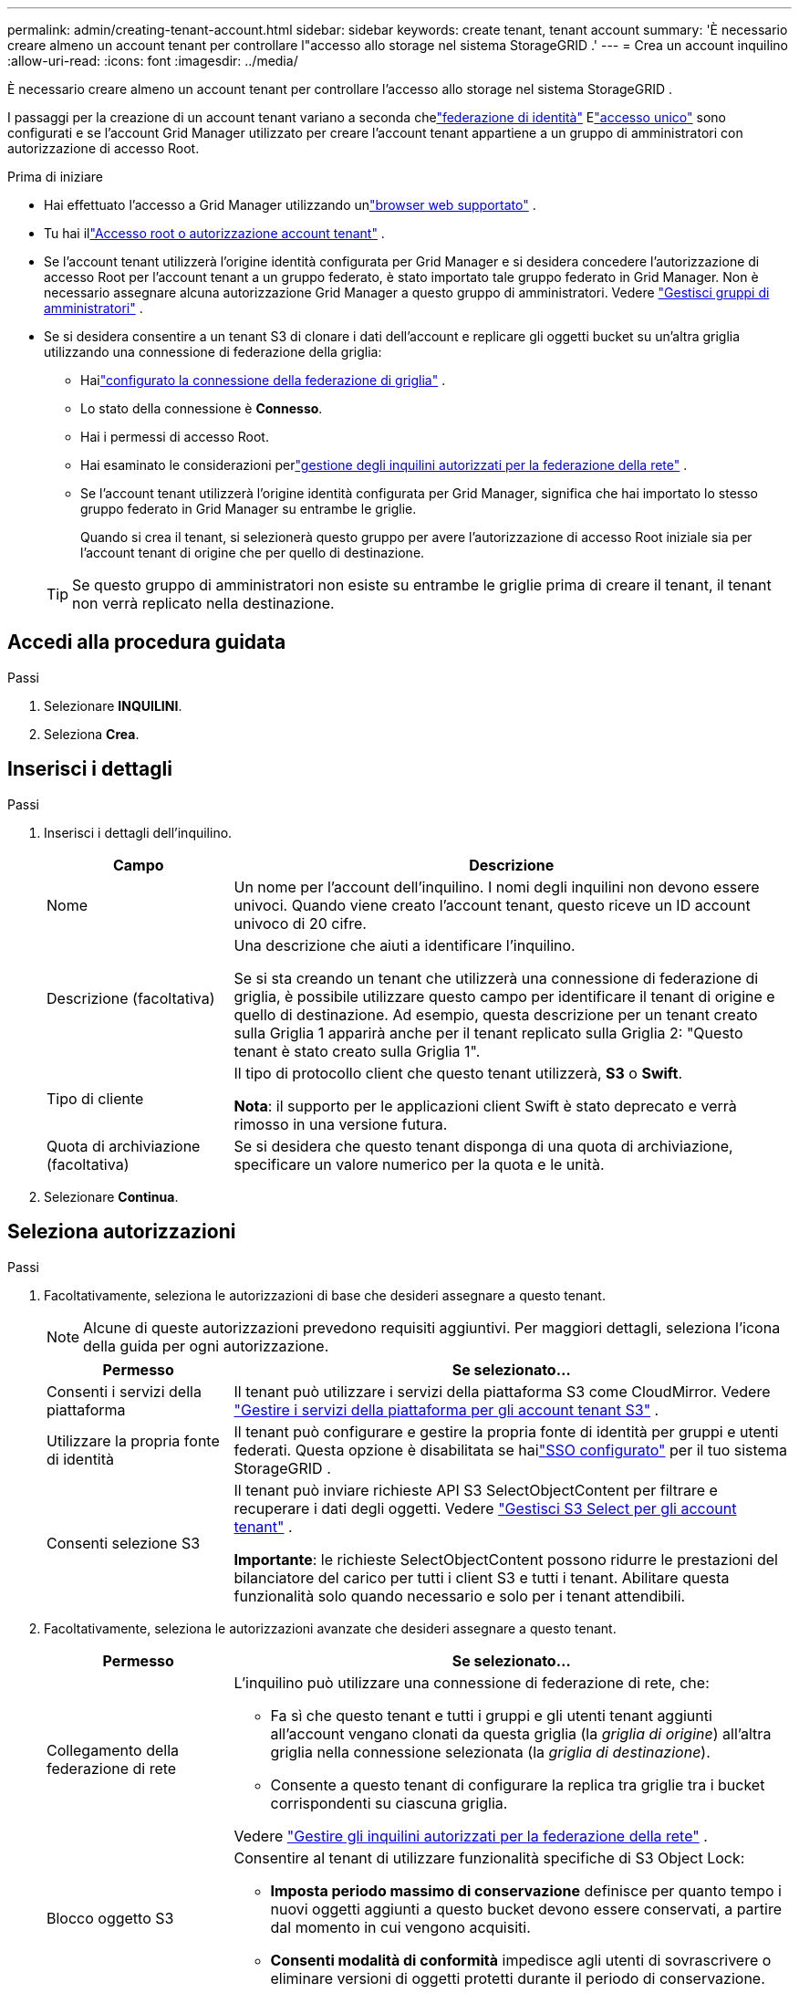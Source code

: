---
permalink: admin/creating-tenant-account.html 
sidebar: sidebar 
keywords: create tenant, tenant account 
summary: 'È necessario creare almeno un account tenant per controllare l"accesso allo storage nel sistema StorageGRID .' 
---
= Crea un account inquilino
:allow-uri-read: 
:icons: font
:imagesdir: ../media/


[role="lead"]
È necessario creare almeno un account tenant per controllare l'accesso allo storage nel sistema StorageGRID .

I passaggi per la creazione di un account tenant variano a seconda chelink:using-identity-federation.html["federazione di identità"] Elink:configuring-sso.html["accesso unico"] sono configurati e se l'account Grid Manager utilizzato per creare l'account tenant appartiene a un gruppo di amministratori con autorizzazione di accesso Root.

.Prima di iniziare
* Hai effettuato l'accesso a Grid Manager utilizzando unlink:../admin/web-browser-requirements.html["browser web supportato"] .
* Tu hai illink:admin-group-permissions.html["Accesso root o autorizzazione account tenant"] .
* Se l'account tenant utilizzerà l'origine identità configurata per Grid Manager e si desidera concedere l'autorizzazione di accesso Root per l'account tenant a un gruppo federato, è stato importato tale gruppo federato in Grid Manager.  Non è necessario assegnare alcuna autorizzazione Grid Manager a questo gruppo di amministratori. Vedere link:managing-admin-groups.html["Gestisci gruppi di amministratori"] .
* Se si desidera consentire a un tenant S3 di clonare i dati dell'account e replicare gli oggetti bucket su un'altra griglia utilizzando una connessione di federazione della griglia:
+
** Hailink:grid-federation-create-connection.html["configurato la connessione della federazione di griglia"] .
** Lo stato della connessione è *Connesso*.
** Hai i permessi di accesso Root.
** Hai esaminato le considerazioni perlink:grid-federation-manage-tenants.html["gestione degli inquilini autorizzati per la federazione della rete"] .
** Se l'account tenant utilizzerà l'origine identità configurata per Grid Manager, significa che hai importato lo stesso gruppo federato in Grid Manager su entrambe le griglie.
+
Quando si crea il tenant, si selezionerà questo gruppo per avere l'autorizzazione di accesso Root iniziale sia per l'account tenant di origine che per quello di destinazione.

+

TIP: Se questo gruppo di amministratori non esiste su entrambe le griglie prima di creare il tenant, il tenant non verrà replicato nella destinazione.







== Accedi alla procedura guidata

.Passi
. Selezionare *INQUILINI*.
. Seleziona *Crea*.




== Inserisci i dettagli

.Passi
. Inserisci i dettagli dell'inquilino.
+
[cols="1a,3a"]
|===
| Campo | Descrizione 


 a| 
Nome
 a| 
Un nome per l'account dell'inquilino.  I nomi degli inquilini non devono essere univoci.  Quando viene creato l'account tenant, questo riceve un ID account univoco di 20 cifre.



 a| 
Descrizione (facoltativa)
 a| 
Una descrizione che aiuti a identificare l'inquilino.

Se si sta creando un tenant che utilizzerà una connessione di federazione di griglia, è possibile utilizzare questo campo per identificare il tenant di origine e quello di destinazione.  Ad esempio, questa descrizione per un tenant creato sulla Griglia 1 apparirà anche per il tenant replicato sulla Griglia 2: "Questo tenant è stato creato sulla Griglia 1".



 a| 
Tipo di cliente
 a| 
Il tipo di protocollo client che questo tenant utilizzerà, *S3* o *Swift*.

*Nota*: il supporto per le applicazioni client Swift è stato deprecato e verrà rimosso in una versione futura.



 a| 
Quota di archiviazione (facoltativa)
 a| 
Se si desidera che questo tenant disponga di una quota di archiviazione, specificare un valore numerico per la quota e le unità.

|===
. Selezionare *Continua*.




== [[admin-tenant-select-permissions]]Seleziona autorizzazioni

.Passi
. Facoltativamente, seleziona le autorizzazioni di base che desideri assegnare a questo tenant.
+

NOTE: Alcune di queste autorizzazioni prevedono requisiti aggiuntivi.  Per maggiori dettagli, seleziona l'icona della guida per ogni autorizzazione.

+
[cols="1a,3a"]
|===
| Permesso | Se selezionato... 


 a| 
Consenti i servizi della piattaforma
 a| 
Il tenant può utilizzare i servizi della piattaforma S3 come CloudMirror. Vedere link:../admin/manage-platform-services-for-tenants.html["Gestire i servizi della piattaforma per gli account tenant S3"] .



 a| 
Utilizzare la propria fonte di identità
 a| 
Il tenant può configurare e gestire la propria fonte di identità per gruppi e utenti federati. Questa opzione è disabilitata se hailink:../admin/configuring-sso.html["SSO configurato"] per il tuo sistema StorageGRID .



 a| 
Consenti selezione S3
 a| 
Il tenant può inviare richieste API S3 SelectObjectContent per filtrare e recuperare i dati degli oggetti. Vedere link:../admin/manage-s3-select-for-tenant-accounts.html["Gestisci S3 Select per gli account tenant"] .

*Importante*: le richieste SelectObjectContent possono ridurre le prestazioni del bilanciatore del carico per tutti i client S3 e tutti i tenant.  Abilitare questa funzionalità solo quando necessario e solo per i tenant attendibili.

|===
. Facoltativamente, seleziona le autorizzazioni avanzate che desideri assegnare a questo tenant.
+
[cols="1a,3a"]
|===
| Permesso | Se selezionato... 


 a| 
Collegamento della federazione di rete
 a| 
L'inquilino può utilizzare una connessione di federazione di rete, che:

** Fa sì che questo tenant e tutti i gruppi e gli utenti tenant aggiunti all'account vengano clonati da questa griglia (la _griglia di origine_) all'altra griglia nella connessione selezionata (la _griglia di destinazione_).
** Consente a questo tenant di configurare la replica tra griglie tra i bucket corrispondenti su ciascuna griglia.


Vedere link:../admin/grid-federation-manage-tenants.html["Gestire gli inquilini autorizzati per la federazione della rete"] .



 a| 
Blocco oggetto S3
 a| 
Consentire al tenant di utilizzare funzionalità specifiche di S3 Object Lock:

** *Imposta periodo massimo di conservazione* definisce per quanto tempo i nuovi oggetti aggiunti a questo bucket devono essere conservati, a partire dal momento in cui vengono acquisiti.
** *Consenti modalità di conformità* impedisce agli utenti di sovrascrivere o eliminare versioni di oggetti protetti durante il periodo di conservazione.


|===
. Selezionare *Continua*.




== Definisci l'accesso root e crea il tenant

.Passi
. Definisci l'accesso root per l'account tenant, a seconda che il tuo sistema StorageGRID utilizzi la federazione delle identità, il Single Sign-On (SSO) o entrambi.
+
[cols="1a,2a"]
|===
| Opzione | Fai questo 


 a| 
Se la federazione delle identità non è abilitata
 a| 
Specificare la password da utilizzare quando si accede al tenant come utente root locale.



 a| 
Se la federazione delle identità è abilitata
 a| 
.. Selezionare un gruppo federato esistente per ottenere l'autorizzazione di accesso Root per il tenant.
.. Facoltativamente, specificare la password da utilizzare quando si accede al tenant come utente root locale.




 a| 
Se sono abilitati sia la federazione delle identità che il Single Sign-On (SSO)
 a| 
Selezionare un gruppo federato esistente per ottenere l'autorizzazione di accesso Root per il tenant.  Nessun utente locale può effettuare l'accesso.

|===
. Selezionare *Crea tenant*.
+
Viene visualizzato un messaggio di conferma e il nuovo inquilino viene elencato nella pagina Inquilini.  Per informazioni su come visualizzare i dettagli degli inquilini e monitorarne l'attività, vederelink:../monitor/monitoring-tenant-activity.html["Monitorare l'attività degli inquilini"] .

+

NOTE: L'applicazione delle impostazioni del tenant sulla griglia potrebbe richiedere 15 minuti o più, a seconda della connettività di rete, dello stato del nodo e delle operazioni di Cassandra.

. Se hai selezionato l'autorizzazione *Usa connessione federata alla griglia* per il tenant:
+
.. Verificare che un tenant identico sia stato replicato sull'altra griglia nella connessione.  Gli inquilini su entrambe le griglie avranno lo stesso ID account di 20 cifre, nome, descrizione, quota e autorizzazioni.
+

NOTE: Se viene visualizzato il messaggio di errore "Tenant creato senza un clone", fare riferimento alle istruzioni inlink:grid-federation-troubleshoot.html["Risolvere gli errori di federazione della griglia"] .

.. Se hai fornito una password utente root locale quando hai definito l'accesso root,link:changing-password-for-tenant-local-root-user.html["cambiare la password per l'utente root locale"] per l'inquilino replicato.
+

TIP: Un utente root locale non può accedere a Tenant Manager sulla griglia di destinazione finché non viene modificata la password.







== Sign in al tenant (facoltativo)

Se necessario, puoi accedere subito al nuovo tenant per completare la configurazione oppure puoi accedere al tenant in un secondo momento.  I passaggi per l'accesso variano a seconda che tu abbia effettuato l'accesso a Grid Manager tramite la porta predefinita (443) o una porta con restrizioni. Vedere link:controlling-access-through-firewalls.html["Controllare l'accesso al firewall esterno"] .



=== Sign in ora

[cols="1a,3a"]
|===
| Se stai utilizzando... | Fai questo... 


 a| 
Porta 443 e si imposta una password per l'utente root locale
 a| 
. Seleziona * Sign in come root*.
+
Quando effettui l'accesso, vengono visualizzati i link per configurare bucket, federazione delle identità, gruppi e utenti.

. Selezionare i link per configurare l'account tenant.
+
Ogni collegamento apre la pagina corrispondente in Tenant Manager.  Per completare la pagina, vedere illink:../tenant/index.html["istruzioni per l'utilizzo degli account degli inquilini"] .





 a| 
Porta 443 e non hai impostato una password per l'utente root locale
 a| 
Selezionare * Sign in* e immettere le credenziali di un utente nel gruppo federato con accesso root.



 a| 
Un porto limitato
 a| 
. Seleziona *Fine*
. Selezionare *Limitato* nella tabella Tenant per saperne di più sull'accesso a questo account tenant.
+
L'URL per Tenant Manager ha questo formato:

+
`https://_FQDN_or_Admin_Node_IP:port_/?accountId=_20-digit-account-id_/`

+
** `_FQDN_or_Admin_Node_IP_`è un nome di dominio completamente qualificato o l'indirizzo IP di un nodo di amministrazione
** `_port_`è la porta riservata al tenant
** `_20-digit-account-id_`è l'ID account univoco del tenant




|===


=== Sign in più tardi

[cols="1a,3a"]
|===
| Se stai utilizzando... | Fai una di queste cose... 


 a| 
Porta 443
 a| 
* Da Grid Manager, seleziona *TENANT* e seleziona * Sign in* a destra del nome del tenant.
* Inserisci l'URL del tenant in un browser web:
+
`https://_FQDN_or_Admin_Node_IP_/?accountId=_20-digit-account-id_/`

+
** `_FQDN_or_Admin_Node_IP_`è un nome di dominio completamente qualificato o l'indirizzo IP di un nodo di amministrazione
** `_20-digit-account-id_`è l'ID account univoco del tenant






 a| 
Un porto limitato
 a| 
* Da Grid Manager, seleziona *TENANTS* e seleziona *Restricted*.
* Inserisci l'URL del tenant in un browser web:
+
`https://_FQDN_or_Admin_Node_IP:port_/?accountId=_20-digit-account-id_`

+
** `_FQDN_or_Admin_Node_IP_`è un nome di dominio completamente qualificato o l'indirizzo IP di un nodo di amministrazione
** `_port_`è la porta riservata solo al tenant
** `_20-digit-account-id_`è l'ID account univoco del tenant




|===


== Configurare il tenant

Seguire le istruzioni inlink:../tenant/index.html["Utilizzare un account tenant"] per gestire gruppi di tenant e utenti, chiavi di accesso S3, bucket, servizi di piattaforma, clonazione di account e replica tra griglie.
